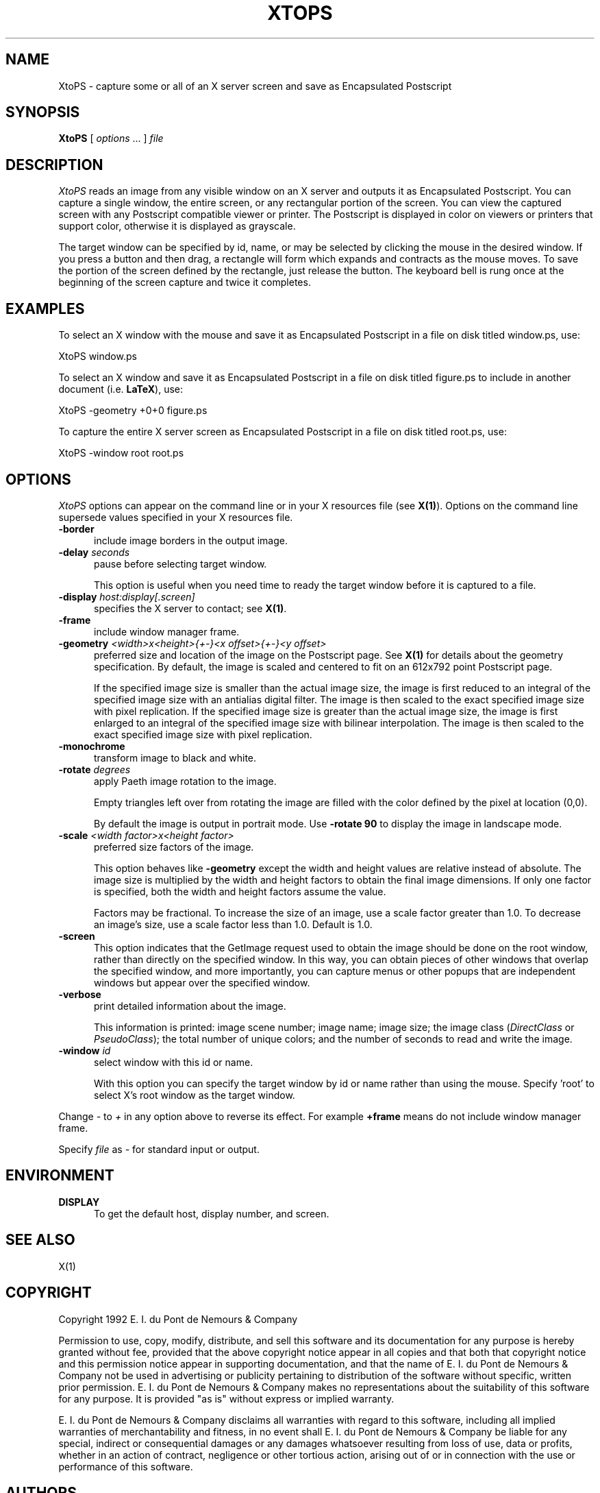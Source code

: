 .ad l
.nh
.TH XTOPS 1 "10 October 1992" "ImageMagick"
.SH NAME
XtoPS - capture some or all of an X server screen and save as Encapsulated
Postscript
.SH SYNOPSIS
.B "XtoPS"
[ \fIoptions\fP ... ] \fIfile\fP
.SH DESCRIPTION
.PP
.I XtoPS
reads an image from any visible window on an X server and outputs it as
Encapsulated Postscript.  You can capture a single window, the entire
screen, or any rectangular portion of the screen.  You can view the
captured screen with any Postscript compatible viewer or printer.  The
Postscript is displayed in color on viewers or printers that support
color, otherwise it is displayed as grayscale.
.PP
The target window can be specified by id, name, or may be selected by
clicking the mouse in the desired window.  If you press a button and
then drag, a rectangle will form which expands and contracts as
the mouse moves.  To save the portion of the screen defined by the
rectangle, just release the button.  The keyboard bell is rung once at
the beginning of the screen capture and twice it completes.
.SH EXAMPLES
.PP
To select an X window with the mouse and save it as Encapsulated
Postscript in a file on disk titled window.ps, use:
.PP
     XtoPS window.ps
.PP
To select an X window and save it as Encapsulated Postscript in a file on
disk titled figure.ps to include in another document (i.e. \fBLaTeX\fP), use:
.PP
     XtoPS -geometry +0+0 figure.ps
.PP
To capture the entire X server screen as Encapsulated Postscript in a file on
disk titled root.ps, use:
.PP
     XtoPS -window root root.ps
.SH OPTIONS
\fIXtoPS\fP options can appear on the command line or in your X
resources file (see \fBX(1)\fP).  Options on the command line supersede
values specified in your X resources file.
.TP 5
.B "-border"
include image borders in the output image.
.TP 5
.B "-delay \fIseconds\fP"
pause before selecting target window.

This option is useful when you need time to ready the target window before
it is captured to a file.
.TP 5
.B "-display \fIhost:display[.screen]\fP"
specifies the X server to contact; see \fBX(1)\fP.
.TP 5
.B "-frame"
include window manager frame.
.TP 5
.B "-geometry \fI<width>x<height>{\+-}<x offset>{\+-}<y offset>\fP"
preferred size and location of the image on the Postscript page.
See \fBX(1)\fP for details about the geometry specification. By default, the
image is scaled and centered to fit on an 612x792 point Postscript page.

If the specified image size is smaller than the actual image size, the
image is first reduced to an integral of the specified image size with
an antialias digital filter.  The image is then scaled to the exact
specified image size with pixel replication.  If the specified image
size is greater than the actual image size, the image is first enlarged
to an integral of the specified image size with bilinear
interpolation.  The image is then scaled to the exact specified image
size with pixel replication.
.TP 5
.B "-monochrome"
transform image to black and white.
.TP 5
.B "-rotate \fIdegrees\fP"
apply Paeth image rotation to the image.

Empty triangles left over from rotating the image are filled with
the color defined by the pixel at location (0,0).

By default the image is output in portrait mode.  Use \fB-rotate 90\fP to
display the image in landscape mode.
.TP 5
.B "-scale \fI<width factor>x<height factor>\fP"
preferred size factors of the image.

This option behaves like \fB-geometry\fP except the width and height values
are relative instead of absolute.  The image size is multiplied by the
width and height factors to obtain the final image dimensions.  If only
one factor is specified, both the width and height factors assume the
value.

Factors may be fractional.  To increase the size of an image, use a
scale factor greater than 1.0.  To decrease an image's size, use a
scale factor less than 1.0.  Default is 1.0.
.TP 5
.B "-screen"
This option indicates that the GetImage request used to obtain the image
should be done on the root window, rather than directly on the specified
window.  In this way, you can obtain pieces of other windows that overlap
the specified window, and more importantly, you can capture menus or other
popups that are independent windows but appear over the specified window.
.TP 5
.B -verbose
print detailed information about the image.
 
This information is printed: image scene number;  image name;  image size;
the image class (\fIDirectClass\fP or \fIPseudoClass\fP);  the total
number of unique colors;  and the number of seconds to read and write the
image.
.TP 5
.B "-window \fIid\fP"
select window with this id or name.

With this option you can specify the target  window by id or name
rather than using the mouse.  Specify 'root' to select X's root window
as the target window.
.PP
Change \fI-\fP to \fI+\fP in any option above to reverse its effect.  For
example \fB+frame\fP means do not include window manager frame.
.PP
Specify \fIfile\fP as \fI-\fP for standard input or output.
.PP
.SH ENVIRONMENT
.PP
.TP 5
.B DISPLAY
To get the default host, display number, and screen.
.SH SEE ALSO
X(1)
.SH COPYRIGHT
Copyright 1992 E. I. du Pont de Nemours & Company
.PP
Permission to use, copy, modify, distribute, and sell this software and
its documentation for any purpose is hereby granted without fee,
provided that the above copyright notice appear in all copies and that
both that copyright notice and this permission notice appear in
supporting documentation, and that the name of E. I. du Pont de Nemours
& Company not be used in advertising or publicity pertaining to
distribution of the software without specific, written prior
permission.  E. I. du Pont de Nemours & Company makes no representations
about the suitability of this software for any purpose.  It is provided
"as is" without express or implied warranty.
.PP
E. I. du Pont de Nemours & Company disclaims all warranties with regard
to this software, including all implied warranties of merchantability
and fitness, in no event shall E. I. du Pont de Nemours & Company be
liable for any special, indirect or consequential damages or any
damages whatsoever resulting from loss of use, data or profits, whether
in an action of contract, negligence or other tortious action, arising
out of or in connection with the use or performance of this software.
.SH AUTHORS
John Cristy, E.I. du Pont De Nemours & Company Incorporated

